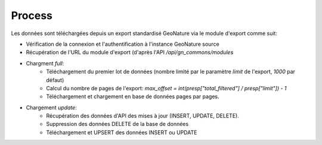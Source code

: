 Process
=======

Les données sont téléchargées depuis un export standardisé GeoNature via le module d'export comme suit:


* Vérification de la connexion et l'authentification à l'instance GeoNature source
* Récupération de l'URL du module d'export (d'après l'API `/api/gn_commons/modules`
* Chargment `full`:
    * Téléchargement du premier lot de données (nombre limité par le paramètre `limit` de l'export, `1000` par défaut)
    * Calcul du nombre de pages de l'export: `max_offset = int(presp["total_filtered"] / presp["limit"]) - 1`
    * Téléchargement et chargement en base de données pages par pages.
* Chargement `update`:
    * Récupération des données d'API des mises à jour (INSERT, UPDATE, DELETE).
    * Suppression des données DELETE de la base de données
    * Téléchargement et UPSERT des données INSERT ou UPDATE 

